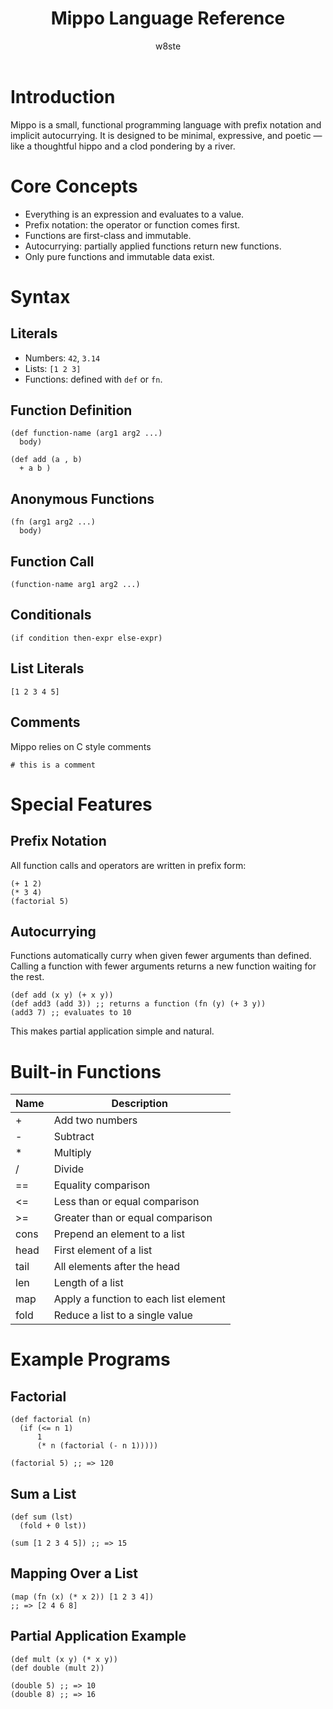 #+TITLE: Mippo Language Reference
#+AUTHOR: w8ste
#+OPTIONS: toc:nil

* Introduction
Mippo is a small, functional programming language with prefix notation and implicit autocurrying.
It is designed to be minimal, expressive, and poetic — like a thoughtful hippo and a clod pondering by a river.

* Core Concepts
- Everything is an expression and evaluates to a value.
- Prefix notation: the operator or function comes first.
- Functions are first-class and immutable.
- Autocurrying: partially applied functions return new functions.
- Only pure functions and immutable data exist.

* Syntax
** Literals
- Numbers: =42=, =3.14=
- Lists: =[1 2 3]=
- Functions: defined with =def= or =fn=.

** Function Definition
#+BEGIN_SRC mippo
(def function-name (arg1 arg2 ...)
  body)

(def add (a , b)
  + a b )
#+END_SRC

** Anonymous Functions
#+BEGIN_SRC mippo
(fn (arg1 arg2 ...)
  body)
#+END_SRC

** Function Call
#+BEGIN_SRC mippo
(function-name arg1 arg2 ...)
#+END_SRC

** Conditionals
#+BEGIN_SRC mippo
(if condition then-expr else-expr)
#+END_SRC

** List Literals
#+BEGIN_SRC mippo
[1 2 3 4 5]
#+END_SRC

** Comments
Mippo relies on C style comments
#+begin_src mippo
# this is a comment
#+end_src

* Special Features
** Prefix Notation
All function calls and operators are written in prefix form:
#+BEGIN_SRC mippo
(+ 1 2)
(* 3 4)
(factorial 5)
#+END_SRC

** Autocurrying
Functions automatically curry when given fewer arguments than defined.
Calling a function with fewer arguments returns a new function waiting for the rest.

#+BEGIN_SRC mippo
(def add (x y) (+ x y))
(def add3 (add 3)) ;; returns a function (fn (y) (+ 3 y))
(add3 7) ;; evaluates to 10
#+END_SRC

This makes partial application simple and natural.

* Built-in Functions
| Name   | Description                      |
|--------+----------------------------------|
| +      | Add two numbers                  |
| -      | Subtract                        |
| *      | Multiply                        |
| /      | Divide                          |
| ==     | Equality comparison              |
| <=     | Less than or equal comparison    |
| >=     | Greater than or equal comparison |
| cons   | Prepend an element to a list     |
| head   | First element of a list          |
| tail   | All elements after the head      |
| len    | Length of a list                 |
| map    | Apply a function to each list element |
| fold   | Reduce a list to a single value   |

* Example Programs

** Factorial
#+BEGIN_SRC mippo
(def factorial (n)
  (if (<= n 1)
      1
      (* n (factorial (- n 1)))))

(factorial 5) ;; => 120
#+END_SRC

** Sum a List
#+BEGIN_SRC mippo
(def sum (lst)
  (fold + 0 lst))

(sum [1 2 3 4 5]) ;; => 15
#+END_SRC

** Mapping Over a List
#+BEGIN_SRC mippo
(map (fn (x) (* x 2)) [1 2 3 4])
;; => [2 4 6 8]
#+END_SRC

** Partial Application Example
#+BEGIN_SRC mippo
(def mult (x y) (* x y))
(def double (mult 2))

(double 5) ;; => 10
(double 8) ;; => 16
#+END_SRC

